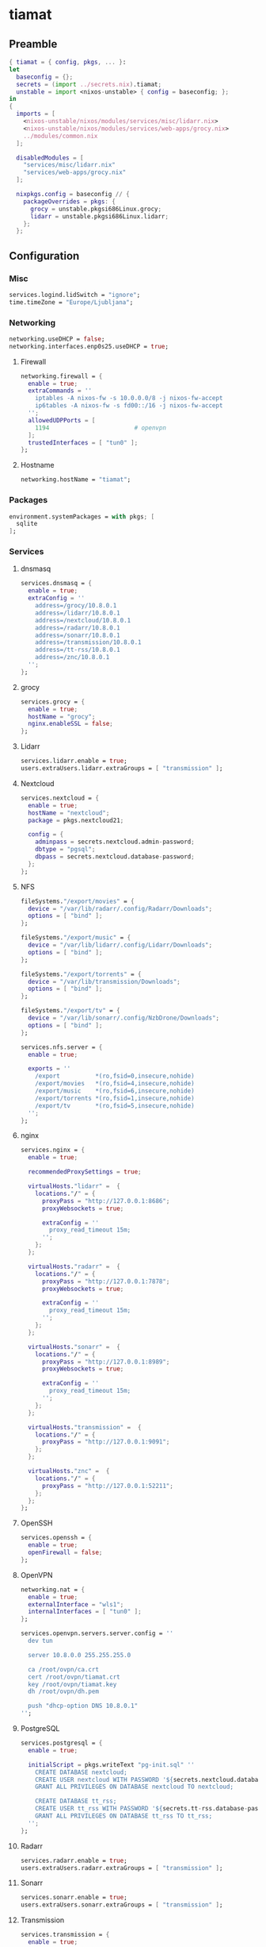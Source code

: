 #+PROPERTY: header-args :tangle yes
* tiamat
** Preamble
#+BEGIN_SRC nix
  { tiamat = { config, pkgs, ... }:
  let
    baseconfig = {};
    secrets = (import ../secrets.nix).tiamat;
    unstable = import <nixos-unstable> { config = baseconfig; };
  in
  {
    imports = [
      <nixos-unstable/nixos/modules/services/misc/lidarr.nix>
      <nixos-unstable/nixos/modules/services/web-apps/grocy.nix>
      ../modules/common.nix
    ];

    disabledModules = [
      "services/misc/lidarr.nix"
      "services/web-apps/grocy.nix"
    ];

    nixpkgs.config = baseconfig // {
      packageOverrides = pkgs: {
        grocy = unstable.pkgsi686Linux.grocy;
        lidarr = unstable.pkgsi686Linux.lidarr;
      };
    };
#+END_SRC
** Configuration
*** Misc
#+BEGIN_SRC nix
  services.logind.lidSwitch = "ignore";
  time.timeZone = "Europe/Ljubljana";
#+END_SRC
*** Networking
#+BEGIN_SRC nix
  networking.useDHCP = false;
  networking.interfaces.enp0s25.useDHCP = true;
#+END_SRC
**** Firewall
#+BEGIN_SRC nix
  networking.firewall = {
    enable = true;
    extraCommands = ''
      iptables -A nixos-fw -s 10.0.0.0/8 -j nixos-fw-accept
      ip6tables -A nixos-fw -s fd00::/16 -j nixos-fw-accept
    '';
    allowedUDPPorts = [
      1194                        # openvpn
    ];
    trustedInterfaces = [ "tun0" ];
  };
#+END_SRC
**** Hostname
#+BEGIN_SRC nix
  networking.hostName = "tiamat";
#+END_SRC
*** Packages
#+BEGIN_SRC nix
  environment.systemPackages = with pkgs; [
    sqlite
  ];
#+END_SRC
*** Services
**** dnsmasq
#+BEGIN_SRC nix
  services.dnsmasq = {
    enable = true;
    extraConfig = ''
      address=/grocy/10.8.0.1
      address=/lidarr/10.8.0.1
      address=/nextcloud/10.8.0.1
      address=/radarr/10.8.0.1
      address=/sonarr/10.8.0.1
      address=/transmission/10.8.0.1
      address=/tt-rss/10.8.0.1
      address=/znc/10.8.0.1
    '';
  };
#+END_SRC
**** grocy
#+BEGIN_SRC nix
  services.grocy = {
    enable = true;
    hostName = "grocy";
    nginx.enableSSL = false;
  };
#+END_SRC
**** Lidarr
#+BEGIN_SRC nix
  services.lidarr.enable = true;
  users.extraUsers.lidarr.extraGroups = [ "transmission" ];
#+END_SRC
**** Nextcloud
#+BEGIN_SRC nix
  services.nextcloud = {
    enable = true;
    hostName = "nextcloud";
    package = pkgs.nextcloud21;

    config = {
      adminpass = secrets.nextcloud.admin-password;
      dbtype = "pgsql";
      dbpass = secrets.nextcloud.database-password;
    };
  };
#+END_SRC
**** NFS
#+BEGIN_SRC nix
  fileSystems."/export/movies" = {
    device = "/var/lib/radarr/.config/Radarr/Downloads";
    options = [ "bind" ];
  };

  fileSystems."/export/music" = {
    device = "/var/lib/lidarr/.config/Lidarr/Downloads";
    options = [ "bind" ];
  };

  fileSystems."/export/torrents" = {
    device = "/var/lib/transmission/Downloads";
    options = [ "bind" ];
  };

  fileSystems."/export/tv" = {
    device = "/var/lib/sonarr/.config/NzbDrone/Downloads";
    options = [ "bind" ];
  };

  services.nfs.server = {
    enable = true;

    exports = ''
      /export          *(ro,fsid=0,insecure,nohide)
      /export/movies   *(ro,fsid=4,insecure,nohide)
      /export/music    *(ro,fsid=6,insecure,nohide)
      /export/torrents *(ro,fsid=1,insecure,nohide)
      /export/tv       *(ro,fsid=5,insecure,nohide)
    '';
  };
#+END_SRC
**** nginx
#+BEGIN_SRC nix
  services.nginx = {
    enable = true;

    recommendedProxySettings = true;

    virtualHosts."lidarr" =  {
      locations."/" = {
        proxyPass = "http://127.0.0.1:8686";
        proxyWebsockets = true;

        extraConfig = ''
          proxy_read_timeout 15m;
        '';
      };
    };

    virtualHosts."radarr" =  {
      locations."/" = {
        proxyPass = "http://127.0.0.1:7878";
        proxyWebsockets = true;

        extraConfig = ''
          proxy_read_timeout 15m;
        '';
      };
    };

    virtualHosts."sonarr" =  {
      locations."/" = {
        proxyPass = "http://127.0.0.1:8989";
        proxyWebsockets = true;

        extraConfig = ''
          proxy_read_timeout 15m;
        '';
      };
    };

    virtualHosts."transmission" =  {
      locations."/" = {
        proxyPass = "http://127.0.0.1:9091";
      };
    };

    virtualHosts."znc" =  {
      locations."/" = {
        proxyPass = "http://127.0.0.1:52211";
      };
    };
  };
#+END_SRC
**** OpenSSH
#+BEGIN_SRC nix
  services.openssh = {
    enable = true;
    openFirewall = false;
  };
#+END_SRC
**** OpenVPN
#+BEGIN_SRC nix
  networking.nat = {
    enable = true;
    externalInterface = "wls1";
    internalInterfaces = [ "tun0" ];
  };

  services.openvpn.servers.server.config = ''
    dev tun

    server 10.8.0.0 255.255.255.0

    ca /root/ovpn/ca.crt
    cert /root/ovpn/tiamat.crt
    key /root/ovpn/tiamat.key
    dh /root/ovpn/dh.pem

    push "dhcp-option DNS 10.8.0.1"
  '';
#+END_SRC
**** PostgreSQL
#+BEGIN_SRC nix
  services.postgresql = {
    enable = true;

    initialScript = pkgs.writeText "pg-init.sql" ''
      CREATE DATABASE nextcloud;
      CREATE USER nextcloud WITH PASSWORD '${secrets.nextcloud.database-password}';
      GRANT ALL PRIVILEGES ON DATABASE nextcloud TO nextcloud;

      CREATE DATABASE tt_rss;
      CREATE USER tt_rss WITH PASSWORD '${secrets.tt-rss.database-password}';
      GRANT ALL PRIVILEGES ON DATABASE tt_rss TO tt_rss;
    '';
  };
#+END_SRC
**** Radarr
#+BEGIN_SRC nix
  services.radarr.enable = true;
  users.extraUsers.radarr.extraGroups = [ "transmission" ];
#+END_SRC
**** Sonarr
#+BEGIN_SRC nix
  services.sonarr.enable = true;
  users.extraUsers.sonarr.extraGroups = [ "transmission" ];
#+END_SRC
**** Transmission
#+BEGIN_SRC nix
  services.transmission = {
    enable = true;

    downloadDirPermissions = "775";

    settings = {
      alt-speed-enabled = true;
      alt-speed-down = 750;
      alt-speed-up = 50;
      rpc-bind-address = "0.0.0.0";
      rpc-host-whitelist-enabled = false;
      rpc-whitelist-enabled = false;
    };
  };
#+END_SRC
**** TT-RSS
#+BEGIN_SRC nix
  nixpkgs.overlays = [(self: super: {
    tt-rss = super.tt-rss.overrideAttrs (oldAttrs: {
      src = [
        oldAttrs.src
        (super.fetchFromGitHub {
          owner = "jangernert";
          repo = "FeedReader";
          rev = "4bde7137a9db043395e6623c190cb0d02dda1d2e";
          sha256 = "185mwrd0h5gy18h7gv44gm00wbzz9h1m9lkfz071yqcswbxqrm82";
          name = "FeedReader";
        })
      ];

      sourceRoot = ".";

      installPhase = ''
        mkdir $out
        cp -ra tt-rss/* $out/
      '';

      postUnpack = ''
        cp -r FeedReader/data/tt-rss-feedreader-plugin/api_feedreader tt-rss/plugins.local
      '';
    });
  })];

  services.tt-rss = {
    enable = true;
    selfUrlPath = "http://tt-rss";
    virtualHost = "tt-rss";
    database = {
      host = "localhost";
      password = secrets.tt-rss.database-password;
    };
    plugins = [
      "api_feedreader"
      "auth_internal"
      "note"
    ];
  };
#+END_SRC
**** ZNC
#+BEGIN_SRC nix
  services.znc = {
    enable = true;
    configFile = pkgs.writeText "znc.conf" ''
      Version = 1.6.5

      <Listener irc>
        AllowIRC = true
        AllowWeb = false
        IPv4     = true
        IPv6     = false
        Port     = 6697
        SSL      = true
      </Listener>

      <Listener web>
        AllowIRC = false
        AllowWeb = true
        IPv4     = true
        IPv6     = false
        Port     = 52211
        SSL      = false
      </Listener>

      LoadModule = webadmin

      <User me>
        Admin               = true
        AltNick             = me_
        AutoClearChanBuffer = false
        Ident               = me
        Nick                = me
        RealName            = me

        LoadModule = chansaver
        LoadModule = controlpanel

        <Pass password>
          Hash   = ${secrets.znc.user-pass-hash}
          Method = ${secrets.znc.user-pass-method}
          Salt   = ${secrets.znc.user-pass-salt}
        </Pass>
      </User>
    '';
  };
#+END_SRC
** Epilogue
#+BEGIN_SRC nix
      system.stateVersion = "20.09";
    };
  }
#+END_SRC
